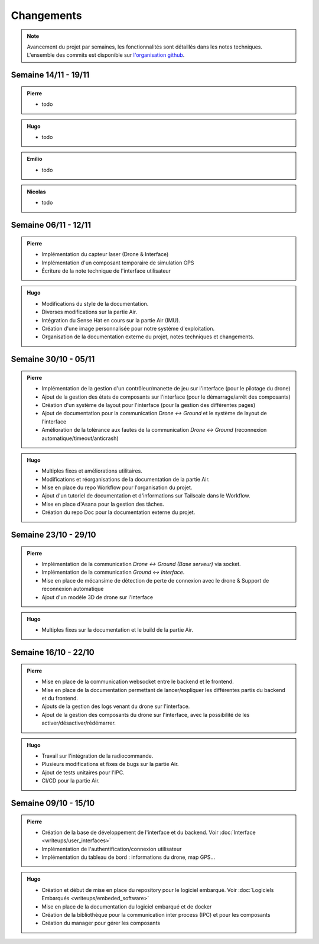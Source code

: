 Changements
===========

.. note::
    Avancement du projet par semaines, les fonctionnalités sont détaillés dans les notes techniques.
    L'ensemble des commits est disponible sur `l'organisation github <https://github.com/orgs/NemesisDrone/repositories>`_.

Semaine 14/11 - 19/11
---------------------
.. admonition:: Pierre

    - todo

.. admonition:: Hugo

    - todo

.. admonition:: Emilio

    - todo

.. admonition:: Nicolas

    - todo

Semaine 06/11 - 12/11
---------------------

.. admonition:: Pierre

    - Implémentation du capteur laser (Drone & Interface)
    - Implémentation d'un composant temporaire de simulation GPS
    - Écriture de la note technique de l'interface utilisateur

.. admonition:: Hugo

    - Modifications du style de la documentation.
    - Diverses modifications sur la partie Air.
    - Intégration du Sense Hat en cours sur la partie Air (IMU).
    - Création d'une image personnalisée pour notre système d'exploitation.
    - Organisation de la documentation externe du projet, notes techniques et changements.

Semaine 30/10 - 05/11
---------------------

.. admonition:: Pierre

    - Implémentation de la gestion d'un contrôleur/manette de jeu sur l'interface (pour le pilotage du drone)
    - Ajout de la gestion des états de composants sur l'interface (pour le démarrage/arrêt des composants)
    - Création d'un système de layout pour l'interface (pour la gestion des différentes pages)
    - Ajout de documentation pour la communication `Drone <-> Ground` et le système de layout de l'interface
    - Amélioration de la tolérance aux fautes de la communication `Drone <-> Ground` (reconnexion automatique/timeout/anticrash)

.. admonition:: Hugo

    - Multiples fixes et améliorations utilitaires.
    - Modifications et réorganisations de la documentation de la partie Air.
    - Mise en place du repo Workflow pour l'organisation du projet.
    - Ajout d'un tutoriel de documentation et d'informations sur Tailscale dans le Workflow.
    - Mise en place d'Asana pour la gestion des tâches.
    - Création du repo Doc pour la documentation externe du projet.

Semaine 23/10 - 29/10
---------------------

.. admonition:: Pierre

    - Implémentation de la communication `Drone <-> Ground (Base serveur)` via socket.
    - Implémentation de la communication `Ground <-> Interface`.
    - Mise en place de mécansime de détection de perte de connexion avec le drone & Support de reconnexion automatique
    - Ajout d'un modèle 3D de drone sur l'interface

.. admonition:: Hugo

    - Multiples fixes sur la documentation et le build de la partie Air.

Semaine 16/10 - 22/10
---------------------

.. admonition:: Pierre

    - Mise en place de la communication websocket entre le backend et le frontend.
    - Mise en place de la documentation permettant de lancer/expliquer les différentes partis du backend et du frontend.
    - Ajouts de la gestion des logs venant du drone sur l'interface.
    - Ajout de la gestion des composants du drone sur l'interface, avec la possibilité de les activer/désactiver/rédémarrer.

.. admonition:: Hugo

    - Travail sur l'intégration de la radiocommande.
    - Plusieurs modifications et fixes de bugs sur la partie Air.
    - Ajout de tests unitaires pour l'IPC.
    - CI/CD pour la partie Air.

Semaine 09/10 - 15/10
---------------------

.. admonition:: Pierre

    - Création de la base de développement de l'interface et du backend. Voir :doc:`Interface <writeups/user_interfaces>`
    - Implémentation de l'authentification/connexion utilisateur
    - Implémentation du tableau de bord : informations du drone, map GPS...

.. admonition:: Hugo

    - Création et début de mise en place du repository pour le logiciel embarqué. Voir :doc:`Logiciels Embarqués <writeups/embeded_software>`
    - Mise en place de la documentation du logiciel embarqué et de docker
    - Création de la bibliothèque pour la communication inter process (IPC) et pour les composants
    - Création du manager pour gérer les composants
